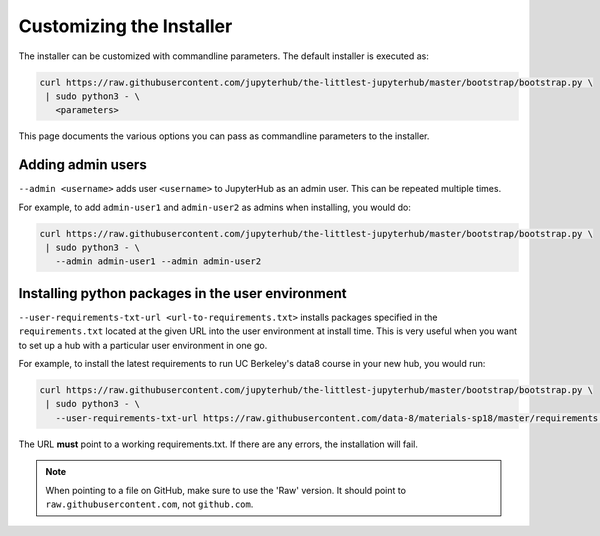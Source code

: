 =========================
Customizing the Installer
=========================

The installer can be customized with commandline parameters. The default installer
is executed as:

.. code-block:: bash

    curl https://raw.githubusercontent.com/jupyterhub/the-littlest-jupyterhub/master/bootstrap/bootstrap.py \
     | sudo python3 - \
       <parameters>

This page documents the various options you can pass as commandline parameters to the installer.

Adding admin users
===================

``--admin <username>`` adds user ``<username>`` to JupyterHub as an admin user.
This can be repeated multiple times.

For example, to add ``admin-user1`` and ``admin-user2`` as admins when installing, you
would do:

.. code-block:: bash

    curl https://raw.githubusercontent.com/jupyterhub/the-littlest-jupyterhub/master/bootstrap/bootstrap.py \
     | sudo python3 - \
       --admin admin-user1 --admin admin-user2

Installing python packages in the user environment
==================================================

``--user-requirements-txt-url <url-to-requirements.txt>`` installs packages specified
in the ``requirements.txt`` located at the given URL into the user environment at install
time. This is very useful when you want to set up a hub with a particular user environment
in one go.

For example, to install the latest requirements to run UC Berkeley's data8 course
in your new hub, you would run:

.. code-block:: bash

    curl https://raw.githubusercontent.com/jupyterhub/the-littlest-jupyterhub/master/bootstrap/bootstrap.py \
     | sudo python3 - \
       --user-requirements-txt-url https://raw.githubusercontent.com/data-8/materials-sp18/master/requirements.txt

The URL **must** point to a working requirements.txt. If there are any errors, the installation
will fail.

.. note::

   When pointing to a file on GitHub, make sure to use the 'Raw' version. It should point to
   ``raw.githubusercontent.com``, not ``github.com``.
